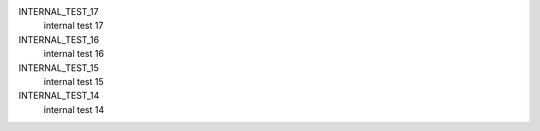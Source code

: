 INTERNAL_TEST_17
  internal test 17


INTERNAL_TEST_16
  internal test 16


INTERNAL_TEST_15
  internal test 15


INTERNAL_TEST_14
  internal test 14


